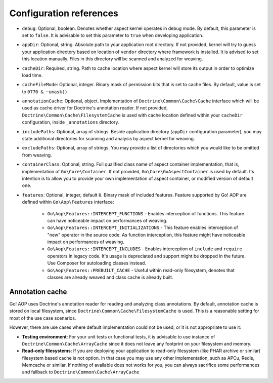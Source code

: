 .. _installation_configuration_references:

Configuration references
========================

- ``debug``: Optional, boolean. Denotes whether aspect kernel operates in debug mode. By default, this parameter is set
  to ``false``. It is advisable to set this parameter to ``true`` when developing application.
- ``appDir``: Optional, string. Absolute path to your application root directory. If not provided, kernel will try to
  guess your application directory based on location of ``vendor`` directory where framework is installed. It is advised
  to set this location manually. Files in this directory will be scanned and analyzed for weaving.
- ``cacheDir``: Required, string. Path to cache location where aspect kernel will store its output in order to optimize
  load time.
- ``cacheFileMode``: Optional, integer. Binary mask of permission bits that is set to cache files. By default, value is
  set to ``0770 & ~umask()``.
- ``annotationCache``: Optional, object. Implementation of ``Doctrine\Common\Cache\Cache`` interface which will be used
  as cache driver for Doctrine's annotation reader. If not provided, ``Doctrine\Common\Cache\FilesystemCache`` is used
  with cache location defined within your ``cacheDir`` configuration, inside ``_annotations`` directory.
- ``includePaths``: Optional, array of strings. Beside application directory (``appDir`` configuration parameter), you
  may state additional directories for scanning and analysis by aspect kernel for weaving.
- ``excludePaths``: Optional, array of strings. You may provide a list of directories which you would like to be omitted
  from weaving.
- ``containerClass``: Optional, string. Full qualified class name of aspect container implementation, that is,
  implementation of ``Go\Core\Container``. If not provided, ``Go\Core\GoAspectContainer`` is used by default. Its
  intention is to allow you to provide your own implementation of aspect container, or modified version of default one.
- ``features``: Optional, integer, default ``0``. Binary mask of included features. Feature supported by Go! AOP are
  defined within ``Go\Aop\Features`` interface:

      - ``Go\Aop\Features::INTERCEPT_FUNCTIONS`` - Enables interception of functions. This feature can have noticeable
        impact on performances of weaving.
      - ``Go\Aop\Features::INTERCEPT_INITIALIZATIONS`` - This feature enables interception of "new" operator in the
        source code. As function interception, this feature might have noticeable impact on performances of weaving.
      - ``Go\Aop\Features::INTERCEPT_INCLUDES`` - Enables interception of ``include`` and ``require`` operators in legacy
        code. It's usage is depreciated and support might be dropped in the future. Use Composer for autoloading classes
        instead.
      - ``Go\Aop\Features::PREBUILT_CACHE`` - Useful within read-only filesystem, denotes that classes are already weaved
        and class cache is already built.

Annotation cache
----------------

Go! AOP uses Doctrine's annotation reader for reading and analyzing class annotations. By default, annotation cache is
stored on local filesystem, since ``Doctrine\Common\Cache\FilesystemCache`` is used. This is a reasonable setting for
most of the use case scenarios.

However, there are use cases where default implementation could not be used, or it is not appropriate to use it:

- **Testing environment**: For your unit tests or functional tests, it is advisable to use instance of
  ``Doctrine\Common\Cache\ArrayCache`` since it does not leave any footprint on your filesystem and memory.
- **Read-only filesystems**: If you are deploying your application to read-only filesystem (like PHAR archive or similar)
  filesystem based cache is not option. In that case you may use any other implementation, such as APCu, Redis, Memcache
  or similar. If nothing of available does not works for you, you can always sacrifice some performances and fallback to
  ``Doctrine\Common\Cache\ArrayCache``

